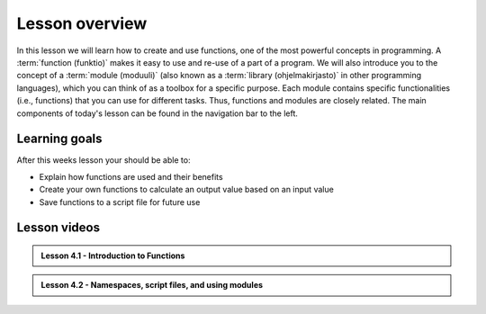 Lesson overview
===============

In this lesson we will learn how to create and use functions, one of the most powerful concepts in programming.
A :term:`function (funktio)` makes it easy to use and re-use of a part of a program.
We will also introduce you to the concept of a :term:`module (moduuli)` (also known as a :term:`library (ohjelmakirjasto)` in other programming languages), which you can think of as a toolbox for a specific purpose.
Each module contains specific functionalities (i.e., functions) that you can use for different tasks.
Thus, functions and modules are closely related.
The main components of today's lesson can be found in the navigation bar to the left.

Learning goals
--------------

After this weeks lesson your should be able to:

- Explain how functions are used and their benefits
- Create your own functions to calculate an output value based on an input value
- Save functions to a script file for future use

Lesson videos
-------------

.. admonition:: Lesson 4.1 - Introduction to Functions

    .. raw:: html

        <iframe width="560" height="315" src="https://www.youtube.com/embed/Fmfu3b2bj0Q" title="YouTube video player" frameborder="0" allow="accelerometer; autoplay; clipboard-write; encrypted-media; gyroscope; picture-in-picture" allowfullscreen></iframe>
        <p>Dave Whipp & Christoph Fink, University of Helsinki <a href="https://www.youtube.com/channel/UCQ1_1hZ0A1Vic2zmWE56s2A">@ Geo-Python channel on Youtube</a>.</p>

.. admonition:: Lesson 4.2 - Namespaces, script files, and using modules

    .. raw:: html

        <iframe width="560" height="315" src="https://www.youtube.com/embed/l8YmAygXt4s" title="YouTube video player" frameborder="0" allow="accelerometer; autoplay; clipboard-write; encrypted-media; gyroscope; picture-in-picture" allowfullscreen></iframe>
        <p>Dave Whipp & Christoph Fink, University of Helsinki <a href="https://www.youtube.com/channel/UCQ1_1hZ0A1Vic2zmWE56s2A">@ Geo-Python channel on Youtube</a>.</p>
